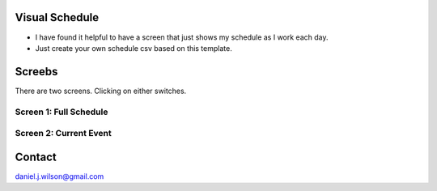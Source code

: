 Visual Schedule
===============
- I have found it helpful to have a screen that just shows my schedule as I work each day.

- Just create your own schedule csv based on this template.

Screebs
=======

There are two screens. Clicking on either switches.

Screen 1: Full Schedule
-----------------------

Screen 2: Current Event
-----------------------

Contact
=============
daniel.j.wilson@gmail.com
